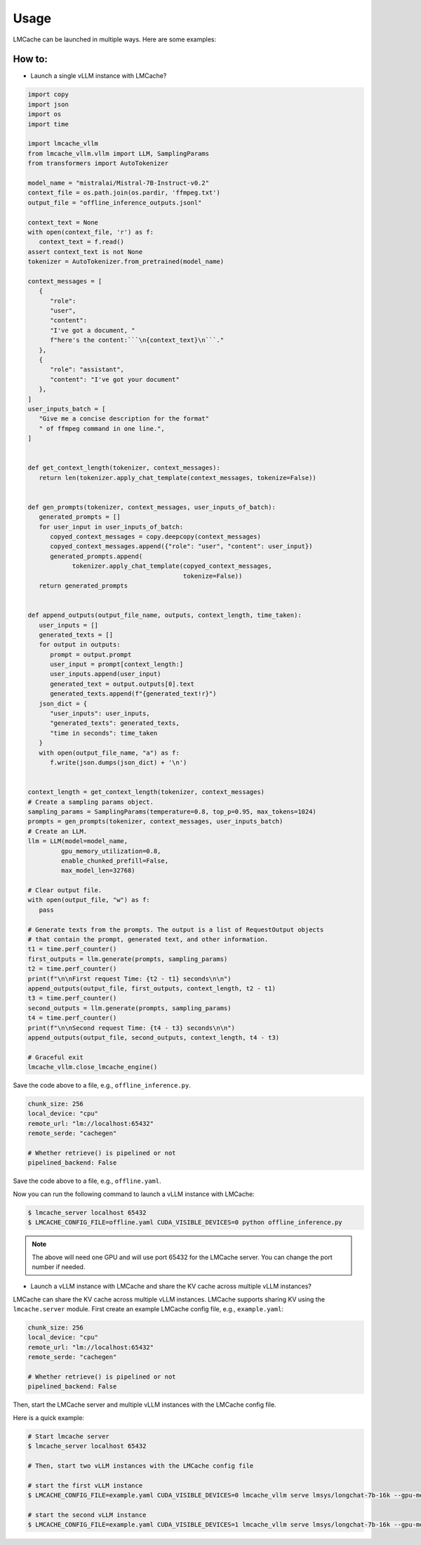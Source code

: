 .. _launching:

Usage
===========

LMCache can be launched in multiple ways. Here are some examples:

How to:
----------------

* Launch a single vLLM instance with LMCache?

.. code-block:: python

   import copy
   import json
   import os
   import time

   import lmcache_vllm
   from lmcache_vllm.vllm import LLM, SamplingParams
   from transformers import AutoTokenizer

   model_name = "mistralai/Mistral-7B-Instruct-v0.2"
   context_file = os.path.join(os.pardir, 'ffmpeg.txt')
   output_file = "offline_inference_outputs.jsonl"

   context_text = None
   with open(context_file, 'r') as f:
      context_text = f.read()
   assert context_text is not None
   tokenizer = AutoTokenizer.from_pretrained(model_name)

   context_messages = [
      {
         "role":
         "user",
         "content":
         "I've got a document, "
         f"here's the content:```\n{context_text}\n```."
      },
      {
         "role": "assistant",
         "content": "I've got your document"
      },
   ]
   user_inputs_batch = [
      "Give me a concise description for the format"
      " of ffmpeg command in one line.",
   ]


   def get_context_length(tokenizer, context_messages):
      return len(tokenizer.apply_chat_template(context_messages, tokenize=False))


   def gen_prompts(tokenizer, context_messages, user_inputs_of_batch):
      generated_prompts = []
      for user_input in user_inputs_of_batch:
         copyed_context_messages = copy.deepcopy(context_messages)
         copyed_context_messages.append({"role": "user", "content": user_input})
         generated_prompts.append(
               tokenizer.apply_chat_template(copyed_context_messages,
                                             tokenize=False))
      return generated_prompts


   def append_outputs(output_file_name, outputs, context_length, time_taken):
      user_inputs = []
      generated_texts = []
      for output in outputs:
         prompt = output.prompt
         user_input = prompt[context_length:]
         user_inputs.append(user_input)
         generated_text = output.outputs[0].text
         generated_texts.append(f"{generated_text!r}")
      json_dict = {
         "user_inputs": user_inputs,
         "generated_texts": generated_texts,
         "time in seconds": time_taken
      }
      with open(output_file_name, "a") as f:
         f.write(json.dumps(json_dict) + '\n')


   context_length = get_context_length(tokenizer, context_messages)
   # Create a sampling params object.
   sampling_params = SamplingParams(temperature=0.8, top_p=0.95, max_tokens=1024)
   prompts = gen_prompts(tokenizer, context_messages, user_inputs_batch)
   # Create an LLM.
   llm = LLM(model=model_name,
            gpu_memory_utilization=0.8,
            enable_chunked_prefill=False,
            max_model_len=32768)

   # Clear output file.
   with open(output_file, "w") as f:
      pass

   # Generate texts from the prompts. The output is a list of RequestOutput objects
   # that contain the prompt, generated text, and other information.
   t1 = time.perf_counter()
   first_outputs = llm.generate(prompts, sampling_params)
   t2 = time.perf_counter()
   print(f"\n\nFirst request Time: {t2 - t1} seconds\n\n")
   append_outputs(output_file, first_outputs, context_length, t2 - t1)
   t3 = time.perf_counter()
   second_outputs = llm.generate(prompts, sampling_params)
   t4 = time.perf_counter()
   print(f"\n\nSecond request Time: {t4 - t3} seconds\n\n")
   append_outputs(output_file, second_outputs, context_length, t4 - t3)

   # Graceful exit
   lmcache_vllm.close_lmcache_engine()

Save the code above to a file, e.g., ``offline_inference.py``.

.. code-block:: yaml

   chunk_size: 256
   local_device: "cpu"
   remote_url: "lm://localhost:65432"
   remote_serde: "cachegen"

   # Whether retrieve() is pipelined or not
   pipelined_backend: False

Save the code above to a file, e.g., ``offline.yaml``.

Now you can run the following command to launch a vLLM instance with LMCache:

.. code-block:: console

   $ lmcache_server localhost 65432
   $ LMCACHE_CONFIG_FILE=offline.yaml CUDA_VISIBLE_DEVICES=0 python offline_inference.py

.. note:: 

   The above will need one GPU and will use port 65432 for the LMCache server. You can change the port number if needed.

* Launch a vLLM instance with LMCache and share the KV cache across multiple vLLM instances?

LMCache can share the KV cache across multiple vLLM instances. LMCache supports sharing KV using the ``lmcache.server`` module.
First create an example LMCache config file, e.g., ``example.yaml``:

.. code-block:: yaml

   chunk_size: 256
   local_device: "cpu"
   remote_url: "lm://localhost:65432"
   remote_serde: "cachegen"

   # Whether retrieve() is pipelined or not
   pipelined_backend: False

Then, start the LMCache server and multiple vLLM instances with the LMCache config file.

Here is a quick example:

.. code-block:: console

   # Start lmcache server
   $ lmcache_server localhost 65432
   
   # Then, start two vLLM instances with the LMCache config file
   
   # start the first vLLM instance
   $ LMCACHE_CONFIG_FILE=example.yaml CUDA_VISIBLE_DEVICES=0 lmcache_vllm serve lmsys/longchat-7b-16k --gpu-memory-utilization 0.8 --port 8000
   
   # start the second vLLM instance
   $ LMCACHE_CONFIG_FILE=example.yaml CUDA_VISIBLE_DEVICES=1 lmcache_vllm serve lmsys/longchat-7b-16k --gpu-memory-utilization 0.8 --port 8001


